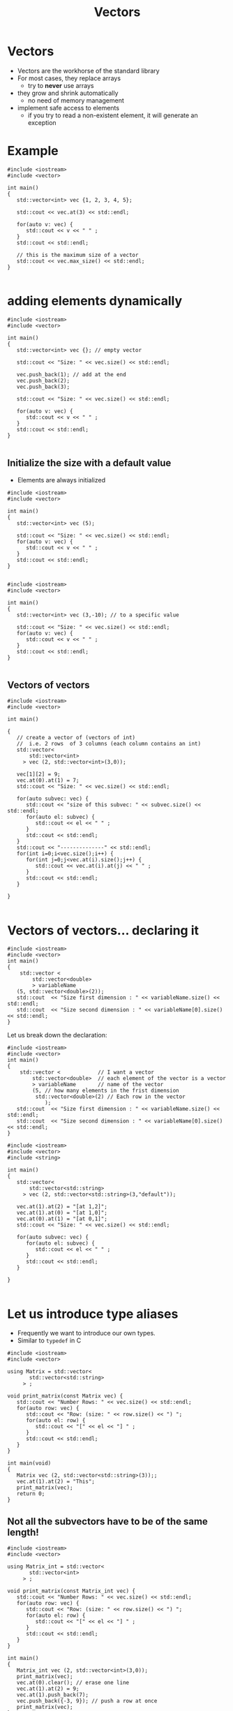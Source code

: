 #+STARTUP: showall
#+STARTUP: lognotestate
#+TAGS:
#+SEQ_TODO: TODO STARTED DONE DEFERRED CANCELLED | WAITING DELEGATED APPT
#+DRAWERS: HIDDEN STATE
#+TITLE: Vectors
#+CATEGORY: 
#+PROPERTY: header-args: lang           :varname value
#+PROPERTY: header-args:sqlite          :db /path/to/db  :colnames yes
#+PROPERTY: header-args:C++             :results output :flags -std=c++14 -Wall --pedantic -Werror
#+PROPERTY: header-args:R               :results output  :colnames yes



* Vectors

- Vectors are the workhorse of the standard library
- For most cases, they replace arrays 
  - try to *never* use arrays
- they grow and shrink automatically
  - no need of memory management
- implement safe access to elements
  - if you try to read a non-existent element, it will generate an exception

* Example

#+BEGIN_SRC C++ :main no :flags -std=c++14 -Wall --pedantic -Werror :results output :exports both
#include <iostream>
#include <vector>

int main()
{
   std::vector<int> vec {1, 2, 3, 4, 5};

   std::cout << vec.at(3) << std::endl;
   
   for(auto v: vec) {
      std::cout << v << " " ;
   } 
   std::cout << std::endl;

   // this is the maximum size of a vector
   std::cout << vec.max_size() << std::endl;
}

#+END_SRC

#+RESULTS:
#+begin_example
4
1 2 3 4 5 
4611686018427387903
#+end_example

* adding elements dynamically

#+BEGIN_SRC C++ :main no :flags -std=c++14 -Wall --pedantic -Werror :results output :exports both
#include <iostream>
#include <vector>

int main()
{
   std::vector<int> vec {}; // empty vector
   
   std::cout << "Size: " << vec.size() << std::endl;

   vec.push_back(1); // add at the end
   vec.push_back(2);
   vec.push_back(3);

   std::cout << "Size: " << vec.size() << std::endl;

   for(auto v: vec) {
      std::cout << v << " " ;
   } 
   std::cout << std::endl;
}

#+END_SRC

#+RESULTS:
#+begin_example
Size: 0
Size: 3
1 2 3
#+end_example

** Initialize the size with a default value

- Elements are always initialized

#+BEGIN_SRC C++ :main no :flags -std=c++14 -Wall --pedantic -Werror :results output :exports both
#include <iostream>
#include <vector>

int main()
{
   std::vector<int> vec (5);
   
   std::cout << "Size: " << vec.size() << std::endl;
   for(auto v: vec) {
      std::cout << v << " " ;
   } 
   std::cout << std::endl;
}

#+END_SRC

#+RESULTS:
#+begin_example
Size: 5
0 0 0 0 0
#+end_example

#+BEGIN_SRC C++ :main no :flags -std=c++14 -Wall --pedantic -Werror :results output :exports both
#include <iostream>
#include <vector>

int main()
{
   std::vector<int> vec (3,-10); // to a specific value
   
   std::cout << "Size: " << vec.size() << std::endl;
   for(auto v: vec) {
      std::cout << v << " " ;
   } 
   std::cout << std::endl;
}

#+END_SRC

#+RESULTS:
#+begin_example
Size: 3
-10 -10 -10
#+end_example

** Vectors of vectors

#+BEGIN_SRC C++ :main no :flags -std=c++14 -Wall --pedantic :results output :exports both
#include <iostream>
#include <vector>

int main()

{
   // create a vector of (vectors of int)
   //  i.e. 2 rows  of 3 columns (each column contains an int)
   std::vector<
       std::vector<int>  
     > vec (2, std::vector<int>(3,0));

   vec[1][2] = 9;
   vec.at(0).at(1) = 7;
   std::cout << "Size: " << vec.size() << std::endl;

   for(auto subvec: vec) {
      std::cout << "size of this subvec: " << subvec.size() << std::endl;
      for(auto el: subvec) {
         std::cout << el << " " ;
      } 
      std::cout << std::endl;
   } 
   std::cout << "--------------" << std::endl;
   for(int i=0;i<vec.size();i++) {
      for(int j=0;j<vec.at(i).size();j++) {
         std::cout << vec.at(i).at(j) << " " ;
      }
      std::cout << std::endl;
   } 

}

#+END_SRC

#+RESULTS:
#+begin_example
Size: 2
size of this subvec: 3
0 7 0 
size of this subvec: 3
0 0 9 
--------------
0 7 0 
0 0 9
#+end_example

* Vectors of vectors... declaring it

#+BEGIN_SRC C++ :main no :flags -std=c++14 -Wall --pedantic -Werror :results output
#include <iostream>
#include <vector>
int main()
{
    std::vector <
        std::vector<double>
        > variableName 
   (5, std::vector<double>(2));
   std::cout  << "Size first dimension : " << variableName.size() << std::endl;
   std::cout  << "Size second dimension : " << variableName[0].size() << std::endl;
}
#+END_SRC

#+RESULTS:
#+begin_example
Size first dimension : 5
Size second dimension : 2
#+end_example

Let us break down the declaration:

#+BEGIN_SRC C++ :main no :flags -std=c++14 -Wall --pedantic -Werror :results output
#include <iostream>
#include <vector>
int main()
{
    std::vector <            // I want a vector 
        std::vector<double>  // each element of the vector is a vector
        > variableName       // name of the vector
        (5, // how many elements in the frist dimension
         std::vector<double>(2) // Each row in the vector
            );
   std::cout  << "Size first dimension : " << variableName.size() << std::endl;
   std::cout  << "Size second dimension : " << variableName[0].size() << std::endl;
}
#+END_SRC

#+RESULTS:
#+begin_example
Size first dimension : 5
Size second dimension : 2
#+end_example



#+BEGIN_SRC C++ :main no :flags -std=c++14 -Wall --pedantic :results output :exports both
#include <iostream>
#include <vector>
#include <string>

int main()
{
   std::vector<
       std::vector<std::string>
     > vec (2, std::vector<std::string>(3,"default"));

   vec.at(1).at(2) = "[at 1,2]";
   vec.at(1).at(0) = "[at 1,0]";
   vec.at(0).at(1) = "[at 0,1]";
   std::cout << "Size: " << vec.size() << std::endl;

   for(auto subvec: vec) {
      for(auto el: subvec) {
         std::cout << el << " " ;
      } 
      std::cout << std::endl;
   } 

}

#+END_SRC

#+RESULTS:
#+begin_example
Size: 2
default [at 0,1] default 
[at 1,0] default [at 1,2]
#+end_example


* Let us introduce type aliases

- Frequently we want to introduce our own types. 
- Similar to ~typedef~ in C


#+begin_src C++ :main no :flags -std=c++14 -Wall --pedantic :results output :exports both
#include <iostream>
#include <vector>

using Matrix = std::vector<
       std::vector<std::string>
     > ;

void print_matrix(const Matrix vec) {
   std::cout << "Number Rows: " << vec.size() << std::endl;
   for(auto row: vec) {
      std::cout << "Row: (size: " << row.size() << ") ";
      for(auto el: row) {
         std::cout << "[" << el << "] " ;
      } 
      std::cout << std::endl;
   } 
}

int main(void)
{
   Matrix vec (2, std::vector<std::string>(3));;
   vec.at(1).at(2) = "This";
   print_matrix(vec);
   return 0;
}
#+end_src

#+RESULTS:
#+begin_example
Number Rows: 2
Row: (size: 3) [] [] [] 
Row: (size: 3) [] [] [This]
#+end_example

** Not all the subvectors  have to be of the same length!

#+BEGIN_SRC C++ :main no :flags -std=c++14 -Wall --pedantic :results output :exports both
#include <iostream>
#include <vector>

using Matrix_int = std::vector<
       std::vector<int>
     > ;

void print_matrix(const Matrix_int vec) {
   std::cout << "Number Rows: " << vec.size() << std::endl;
   for(auto row: vec) {
      std::cout << "Row: (size: " << row.size() << ") ";
      for(auto el: row) {
         std::cout << "[" << el << "] " ;
      } 
      std::cout << std::endl;
   } 
}

int main()
{
   Matrix_int vec (2, std::vector<int>(3,0));
   print_matrix(vec);
   vec.at(0).clear(); // erase one line
   vec.at(1).at(2) = 9;
   vec.at(1).push_back(7);
   vec.push_back({-3, 9}); // push a row at once
   print_matrix(vec);
}

#+END_SRC

#+RESULTS:
#+begin_example
Number Rows: 2
Row: (size: 3) [0] [0] [0] 
Row: (size: 3) [0] [0] [0] 
Number Rows: 3
Row: (size: 0) 
Row: (size: 4) [0] [0] [9] [7] 
Row: (size: 2) [-3] [9]
#+end_example


